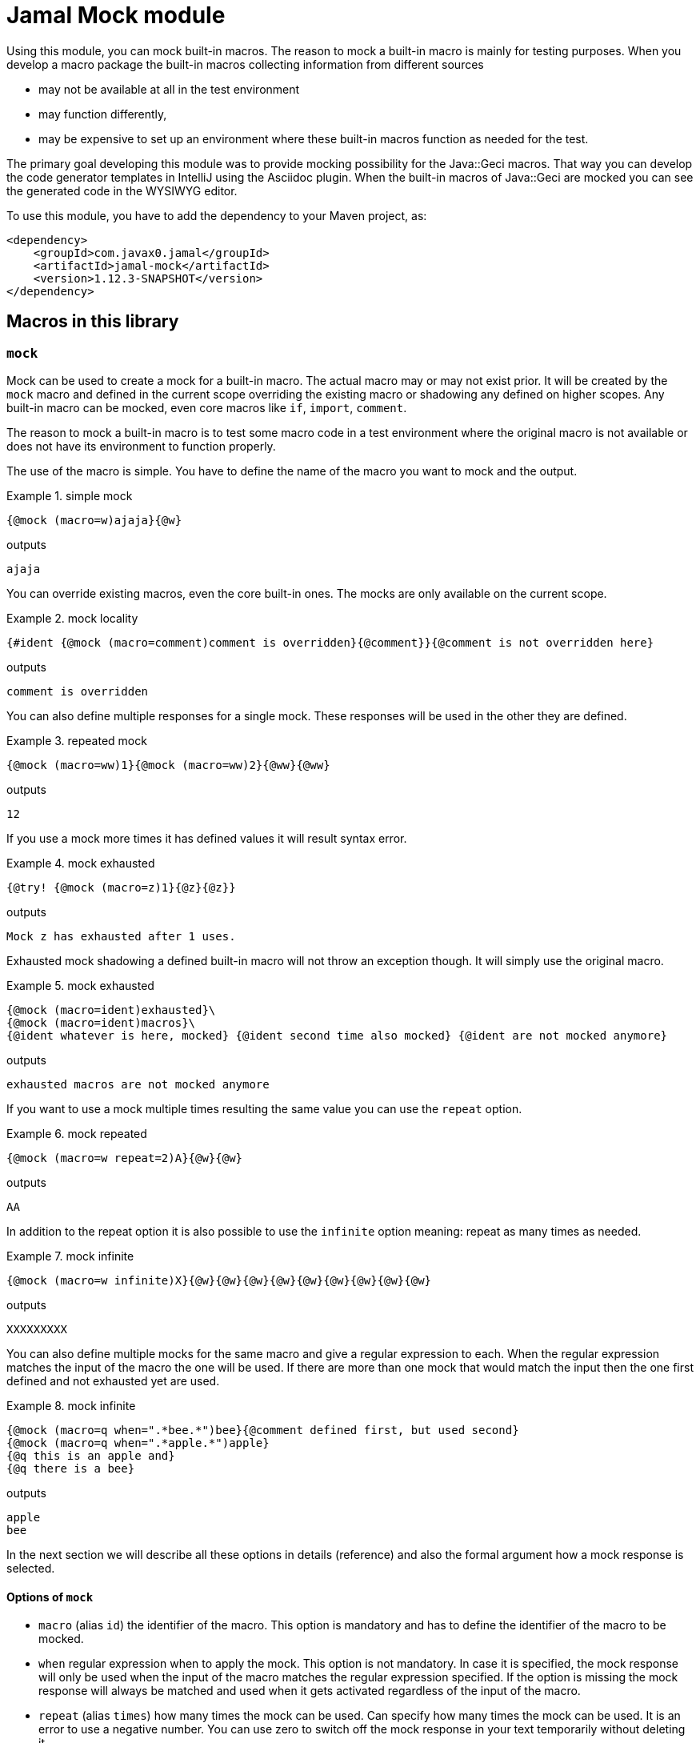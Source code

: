 = Jamal Mock module



Using this module, you can mock built-in macros.
The reason to mock a built-in macro is mainly for testing purposes.
When you develop a macro package the built-in macros collecting information from different sources

* may not be available at all in the test environment

* may function differently,

* may be expensive to set up an environment where these built-in macros function as needed for the test.

The primary goal developing this module was to provide mocking possibility for the Java::Geci macros.
That way you can develop the code generator templates in IntelliJ using the Asciidoc plugin.
When the built-in macros of Java::Geci are mocked you can see the generated code in the WYSIWYG editor.

To use this module, you have to add the dependency to your Maven project, as:

[source,xml]
----
<dependency>
    <groupId>com.javax0.jamal</groupId>
    <artifactId>jamal-mock</artifactId>
    <version>1.12.3-SNAPSHOT</version>
</dependency>
----

== Macros in this library



=== `mock`

Mock can be used to create a mock for a built-in macro.
The actual macro may or may not exist prior.
It will be created by the `mock` macro and defined in the current scope overriding the existing macro or shadowing any defined on higher scopes.
Any built-in macro can be mocked, even core macros like `if`, `import`, `comment`.

The reason to mock a built-in macro is to test some macro code in a test environment where the original macro is not available or does not have its environment to function properly.

The use of the macro is simple.
You have to define the name of the macro you want to mock and the output.


[title=simple mock]
====
[source]
----
{@mock (macro=w)ajaja}{@w}
----
outputs
[source]
----
ajaja
----

====


You can override existing macros, even the core built-in ones.
The mocks are only available on the current scope.



[title=mock locality]
====
[source]
----
{#ident {@mock (macro=comment)comment is overridden}{@comment}}{@comment is not overridden here}
----
outputs
[source]
----
comment is overridden
----

====


You can also define multiple responses for a single mock.
These responses will be used in the other they are defined.



[title=repeated mock]
====
[source]
----
{@mock (macro=ww)1}{@mock (macro=ww)2}{@ww}{@ww}
----
outputs
[source]
----
12
----

====


If you use a mock more times it has defined values it will result syntax error.



[title=mock exhausted]
====
[source]
----
{@try! {@mock (macro=z)1}{@z}{@z}}
----
outputs
[source]
----
Mock z has exhausted after 1 uses.
----

====


Exhausted mock shadowing a defined built-in macro will not throw an exception though.
It will simply use the original macro.


[title=mock exhausted]
====
[source]
----
{@mock (macro=ident)exhausted}\
{@mock (macro=ident)macros}\
{@ident whatever is here, mocked} {@ident second time also mocked} {@ident are not mocked anymore}
----
outputs
[source]
----
exhausted macros are not mocked anymore
----

====


If you want to use a mock multiple times resulting the same value you can use the `repeat` option.



[title=mock repeated]
====
[source]
----
{@mock (macro=w repeat=2)A}{@w}{@w}
----
outputs
[source]
----
AA
----

====


In addition to the repeat option it is also possible to use the `infinite` option meaning: repeat as many times as needed.



[title=mock infinite]
====
[source]
----
{@mock (macro=w infinite)X}{@w}{@w}{@w}{@w}{@w}{@w}{@w}{@w}{@w}
----
outputs
[source]
----
XXXXXXXXX
----

====


You can also define multiple mocks for the same macro and give a regular expression to each.
When the regular expression matches the input of the macro the one will be used.
If there are more than one mock that would match the input then the one first defined and not exhausted yet are used.



[title=mock infinite]
====
[source]
----
{@mock (macro=q when=".*bee.*")bee}{@comment defined first, but used second}
{@mock (macro=q when=".*apple.*")apple}
{@q this is an apple and}
{@q there is a bee}
----
outputs
[source]
----
apple
bee
----

====


In the next section we will describe all these options in details (reference) and also the formal argument how a mock response is selected.

==== Options of `mock`

* `macro` (alias `id`) the identifier of the macro.
This option is mandatory and has to define the identifier of the macro to be mocked.
* `when` regular expression when to apply the mock.
This option is not mandatory.
In case it is specified, the mock response will only be used when the input of the macro matches the regular expression specified.
If the option is missing the mock response will always be matched and used when it gets activated regardless of the input of the macro.
* `repeat` (alias `times`) how many times the mock can be used.
Can specify how many times the mock can be used.
It is an error to use a negative number.
You can use zero to switch off the mock response in your text temporarily without deleting it.
* `inf` (aliases `infinite`, `forever`) if the mock be used infinite number of times.
Can be used to specify that the mock response can be used unlimited number of times.


When the mock macro is used the input of the macro least the options between the `(` and `)` characters will be used as a response.
A new use of the `mock` macro for the same `macro` name will add a new response to the mock.
The responses are used in the order they are defined.

Every mock response has a counter and a regular expression selector.

* The counter starts from one unless the option `repeat` specifies a different number or the option `infinite` is used.
In case the mock response is set to `infinite` the counter starts from "infinite".

* The regular expression selector can be defined using the option `when`.
The response will only be used when the input of the macro mocked matches the regular expression.
The regular expression should match the whole input and not only part of it.
If you want to match only a part of it, you should use a regular expression that starts and ends with the `.*` pattern fragment.

+
The default pattern matches every use.

When a mock response is needed the selection algorithm starts from the first response defined and progresses towards the last.
It will select the response whose regular expression selector matches the input of the macro and the counter has not reached zero.
When a response is selected the counter is decreased.

It is an error specifying a new response for a macro following an infinitely repeatable response without selector.

== Mocking mock

As an extreme, though not practical use you can mock the macro `mock` itself.
The example below mocks the macro `mock`, then it is used, therefore the macro `ident` is not mocked.
After that the macro `comment` is mocked again, as the mocking of `mock` is exhausted.



[title=Mocking `mock`]
====
[source]
----
{@mock (macro=mock)mock the mock once}{@mock (macro=ident)}{@mock (macro=comment)this is a comment}
{#ident not mocked}
{#comment mocked, does not matter what I write here}
----
outputs
[source]
----
mock the mock once
not mocked
this is a comment
----

====
